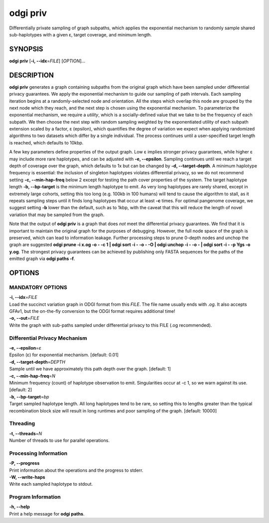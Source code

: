 .. _odgi priv:

#########
odgi priv
#########

Differentially private sampling of graph subpaths, which applies the exponential mechanism to randomly sample shared sub-haplotypes with a given ε, target coverage, and minimum length.

SYNOPSIS
========

**odgi priv** [**-i, --idx**\ =\ *FILE*] [*OPTION*]…

DESCRIPTION
===========

**odgi priv** generates a graph containing subpaths from the original graph which have been sampled under differential privacy guarantees.
We apply the exponential mechanism to guide our sampling of path intervals.
Each sampling iteration begins at a randomly-selected node and orientation.
All the steps which overlap this node are grouped by the next node which they reach, and the next step is chosen using the exponential mechanism.
To parameterize the exponential mechanism, we require a *utility*, which is a socially-defined value that we take to be the frequency of each subpath.
We then choose the next step with random sampling weighted by the exponentiated utility of each subpath extension scaled by a factor, ε (epsilon), which quantifies the degree of variation we expect when applying randomized algorithms to two datasets which differ by a single individual.
The process continues until a user-specified target length is reached, which defaults to 10kbp.

A few key parameters define properties of the output graph.
Low ε implies stronger privacy guarantees, while higher ε may include more rare haplotypes, and can be adjusted with **-e, --epsilon**.
Sampling continues until we reach a target depth of coverage over the graph, which defaults to 1x but can be changed by **-d, --target-depth**.
A minimum haplotype frequency is essential: the inclusion of singleton haplotypes violates differential privacy, so we do not recommend setting **-c, --min-hap-freq** below 2 except for testing the path cover properties of the system.
The target haplotype length **-b, --bp-target** is the minimum length haplotype to emit.
As very long haplotypes are rarely shared, except in extremely large cohorts, setting this too long (e.g. 100kb in 100 humans) will tend to cause the algorithm to stall, as it repeats sampling steps until it finds long haplotypes that occur at least **-c** times.
For optimal pangenome coverage, we suggest setting **-b** lower than the default, such as to 1kbp, with the caveat that this will reduce the length of novel variation that may be sampled from the graph.

Note that the output of **odgi priv** is a graph that does *not* meet the differential privacy guarantees.
We find that it is important to maintain the original graph for the purposes of debugging.
However, the full node space of the graph is preserved, which can lead to information leakage.
Further processing steps to prune 0-depth nodes and unchop the graph are suggested **odgi prune -i x.og -o - -c 1  | odgi sort -i - -o - -O | odgi unchop -i - -o - | odgi sort -i - -p Ygs -o y.og**.
The strongest privacy guarantees can be achieved by publishing only FASTA sequences for the paths of the emitted graph via **odgi paths -f**.


OPTIONS
=======

MANDATORY OPTIONS
--------------

| **-i, --idx**\ =\ *FILE*
| Load the succinct variation graph in ODGI format from this *FILE*. The file name usually ends with *.og*. It also accepts GFAv1, but the on-the-fly conversion to the ODGI format requires additional time!

| **-o, --out**\ =\ *FILE*
| Write the graph with sub-paths sampled under differential privacy to this FILE (.og recommended).

Differential Privacy Mechanism
------------------------------

| **-e, --epsilon**\ =\ *ε*
| Epsilon (ε) for exponential mechanism. [default: 0.01]

| **-d, --target-depth**\ =\ *DEPTH*
| Sample until we have approximately this path depth over the graph. [default: 1]

| **-c, --min-hap-freq**\ =\ *N*
| Minimum frequency (count) of haplotype observation to emit. Singularities occur at -c 1, so we warn against its use. [default: 2]

| **-b, --bp-target**\ =\ *bp*
| Target sampled haplotype length. All long haplotypes tend to be rare, so setting this to lengths greater than the typical recombination block size will result in long runtimes and poor sampling of the graph. [default: 10000]

Threading
---------

| **-t, --threads**\ =\ *N*
| Number of threads to use for parallel operations.

Processing Information
----------------------

| **-P, --progress**
| Print information about the operations and the progress to stderr.

| **-W, --write-haps**
| Write each sampled haplotype to stdout.

Program Information
-------------------

| **-h, --help**
| Print a help message for **odgi paths**.

..
	EXIT STATUS
	===========

	| **0**
	| Success.

	| **1**
	| Failure (syntax or usage error; parameter error; file processing
	  failure; unexpected error).

	BUGS
	====

	Refer to the **odgi** issue tracker at
	https://github.com/pangenome/odgi/issues.
